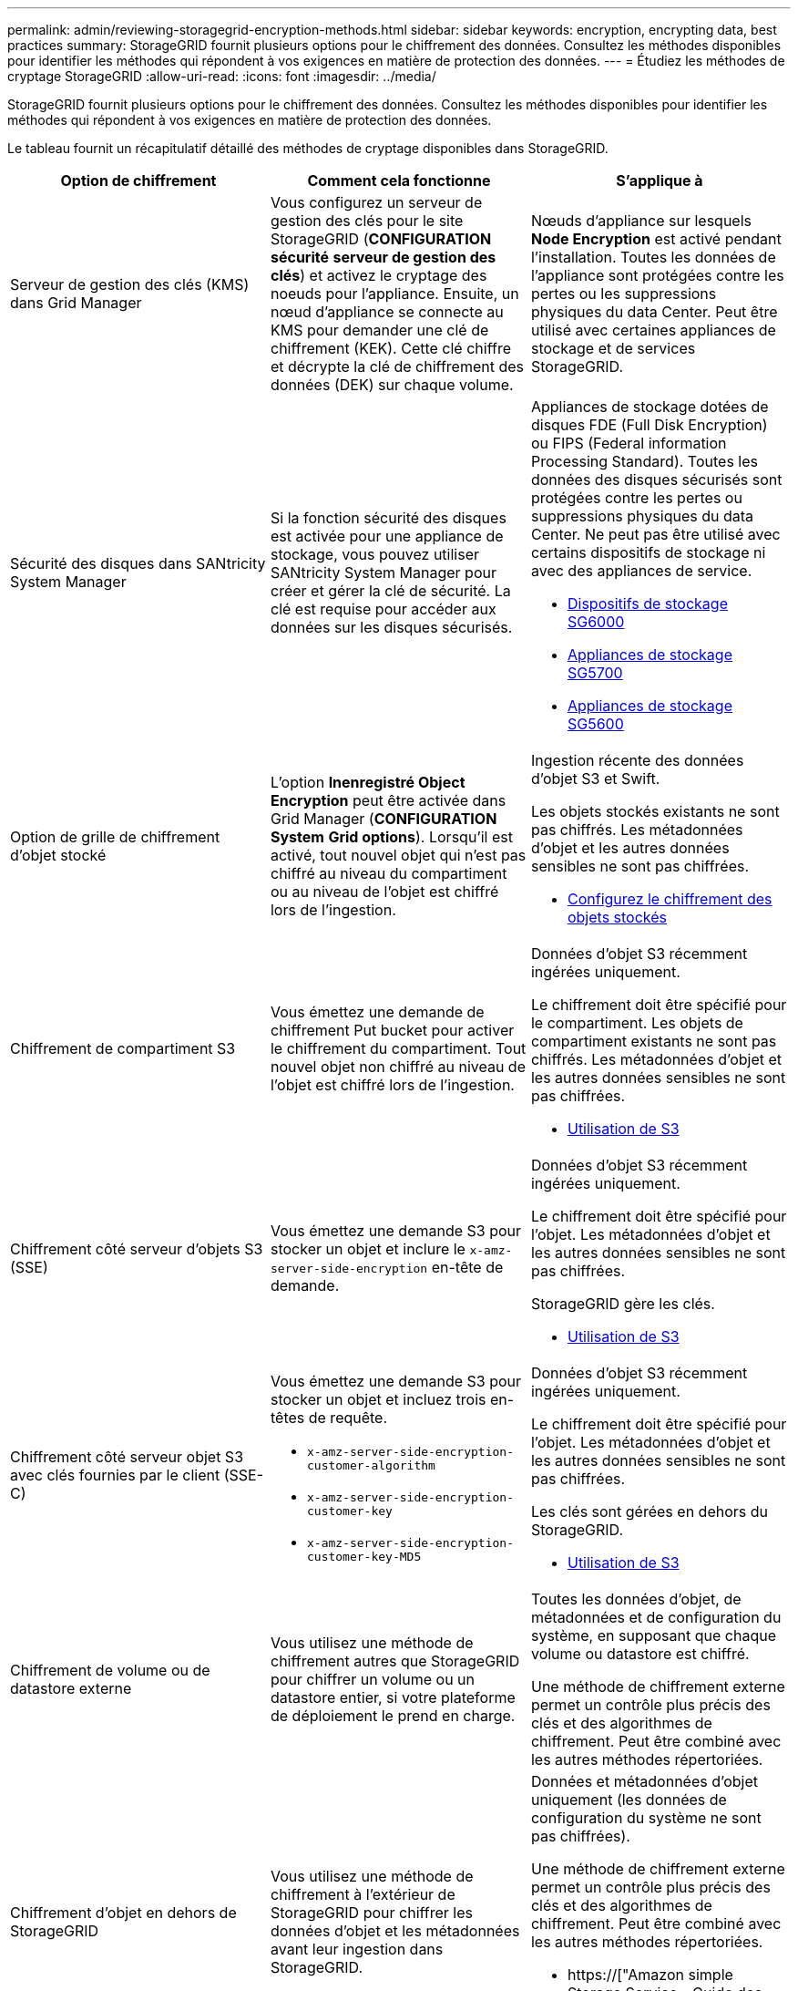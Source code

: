 ---
permalink: admin/reviewing-storagegrid-encryption-methods.html 
sidebar: sidebar 
keywords: encryption, encrypting data, best practices 
summary: StorageGRID fournit plusieurs options pour le chiffrement des données. Consultez les méthodes disponibles pour identifier les méthodes qui répondent à vos exigences en matière de protection des données. 
---
= Étudiez les méthodes de cryptage StorageGRID
:allow-uri-read: 
:icons: font
:imagesdir: ../media/


[role="lead"]
StorageGRID fournit plusieurs options pour le chiffrement des données. Consultez les méthodes disponibles pour identifier les méthodes qui répondent à vos exigences en matière de protection des données.

Le tableau fournit un récapitulatif détaillé des méthodes de cryptage disponibles dans StorageGRID.

[cols="1a,1a,1a"]
|===
| Option de chiffrement | Comment cela fonctionne | S'applique à 


 a| 
Serveur de gestion des clés (KMS) dans Grid Manager
 a| 
Vous configurez un serveur de gestion des clés pour le site StorageGRID (*CONFIGURATION* *sécurité* *serveur de gestion des clés*) et activez le cryptage des noeuds pour l'appliance. Ensuite, un nœud d'appliance se connecte au KMS pour demander une clé de chiffrement (KEK). Cette clé chiffre et décrypte la clé de chiffrement des données (DEK) sur chaque volume.
 a| 
Nœuds d'appliance sur lesquels *Node Encryption* est activé pendant l'installation. Toutes les données de l'appliance sont protégées contre les pertes ou les suppressions physiques du data Center. Peut être utilisé avec certaines appliances de stockage et de services StorageGRID.



 a| 
Sécurité des disques dans SANtricity System Manager
 a| 
Si la fonction sécurité des disques est activée pour une appliance de stockage, vous pouvez utiliser SANtricity System Manager pour créer et gérer la clé de sécurité. La clé est requise pour accéder aux données sur les disques sécurisés.
 a| 
Appliances de stockage dotées de disques FDE (Full Disk Encryption) ou FIPS (Federal information Processing Standard). Toutes les données des disques sécurisés sont protégées contre les pertes ou suppressions physiques du data Center. Ne peut pas être utilisé avec certains dispositifs de stockage ni avec des appliances de service.

* xref:../sg6000/index.adoc[Dispositifs de stockage SG6000]
* xref:../sg5700/index.adoc[Appliances de stockage SG5700]
* xref:../sg5600/index.adoc[Appliances de stockage SG5600]




 a| 
Option de grille de chiffrement d'objet stocké
 a| 
L'option *Inenregistré Object Encryption* peut être activée dans Grid Manager (*CONFIGURATION* *System* *Grid options*). Lorsqu'il est activé, tout nouvel objet qui n'est pas chiffré au niveau du compartiment ou au niveau de l'objet est chiffré lors de l'ingestion.
 a| 
Ingestion récente des données d'objet S3 et Swift.

Les objets stockés existants ne sont pas chiffrés. Les métadonnées d'objet et les autres données sensibles ne sont pas chiffrées.

* xref:configuring-stored-object-encryption.adoc[Configurez le chiffrement des objets stockés]




 a| 
Chiffrement de compartiment S3
 a| 
Vous émettez une demande de chiffrement Put bucket pour activer le chiffrement du compartiment. Tout nouvel objet non chiffré au niveau de l'objet est chiffré lors de l'ingestion.
 a| 
Données d'objet S3 récemment ingérées uniquement.

Le chiffrement doit être spécifié pour le compartiment. Les objets de compartiment existants ne sont pas chiffrés. Les métadonnées d'objet et les autres données sensibles ne sont pas chiffrées.

* xref:../s3/index.adoc[Utilisation de S3]




 a| 
Chiffrement côté serveur d'objets S3 (SSE)
 a| 
Vous émettez une demande S3 pour stocker un objet et inclure le `x-amz-server-side-encryption` en-tête de demande.
 a| 
Données d'objet S3 récemment ingérées uniquement.

Le chiffrement doit être spécifié pour l'objet. Les métadonnées d'objet et les autres données sensibles ne sont pas chiffrées.

StorageGRID gère les clés.

* xref:../s3/index.adoc[Utilisation de S3]




 a| 
Chiffrement côté serveur objet S3 avec clés fournies par le client (SSE-C)
 a| 
Vous émettez une demande S3 pour stocker un objet et incluez trois en-têtes de requête.

* `x-amz-server-side-encryption-customer-algorithm`
* `x-amz-server-side-encryption-customer-key`
* `x-amz-server-side-encryption-customer-key-MD5`

 a| 
Données d'objet S3 récemment ingérées uniquement.

Le chiffrement doit être spécifié pour l'objet. Les métadonnées d'objet et les autres données sensibles ne sont pas chiffrées.

Les clés sont gérées en dehors du StorageGRID.

* xref:../s3/index.adoc[Utilisation de S3]




 a| 
Chiffrement de volume ou de datastore externe
 a| 
Vous utilisez une méthode de chiffrement autres que StorageGRID pour chiffrer un volume ou un datastore entier, si votre plateforme de déploiement le prend en charge.
 a| 
Toutes les données d'objet, de métadonnées et de configuration du système, en supposant que chaque volume ou datastore est chiffré.

Une méthode de chiffrement externe permet un contrôle plus précis des clés et des algorithmes de chiffrement. Peut être combiné avec les autres méthodes répertoriées.



 a| 
Chiffrement d'objet en dehors de StorageGRID
 a| 
Vous utilisez une méthode de chiffrement à l'extérieur de StorageGRID pour chiffrer les données d'objet et les métadonnées avant leur ingestion dans StorageGRID.
 a| 
Données et métadonnées d'objet uniquement (les données de configuration du système ne sont pas chiffrées).

Une méthode de chiffrement externe permet un contrôle plus précis des clés et des algorithmes de chiffrement. Peut être combiné avec les autres méthodes répertoriées.

* https://["Amazon simple Storage Service - Guide des développeurs : protection des données à l'aide du chiffrement côté client"^]


|===


== Utilisez plusieurs méthodes de chiffrement

Selon vos besoins, vous pouvez utiliser plusieurs méthodes de chiffrement à la fois. Par exemple :

* Vous pouvez utiliser un KMS pour protéger les nœuds d'appliance et utiliser également la fonctionnalité de sécurité des disques de SANtricity System Manager pour « déchiffrer » les données présentes sur les disques à autocryptage des mêmes dispositifs.
* Vous pouvez utiliser un KMS pour sécuriser les données sur les nœuds d'appliance et utiliser l'option GRID de chiffrement d'objet stocké pour chiffrer tous les objets à l'ingestion.


Si seule une petite partie de vos objets doit être cryptée, pensez à contrôler le chiffrement au niveau du compartiment ou de l'objet au niveau individuel. L'activation de plusieurs niveaux de chiffrement a un coût supplémentaire en termes de performance.
